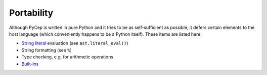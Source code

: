 Portability
===========

Although PyCep is written in pure Python and it tries to be as self-sufficient
as possible, it defers certain elements to the host language (which conveniently
happens to be a Python itself). These items are listed here:

* `String literal`_ evaluation (see ``ast.literal_eval()``)
* String formatting (see ``%``)
* Type checking, e.g. for arithmetic operations
* `Built-ins`_

.. _String literal: https://docs.python.org/2/reference/lexical_analysis.html#string-literals
.. _Built-ins: https://docs.python.org/2/library/functions.html